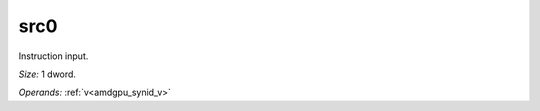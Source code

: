 ..
    **************************************************
    *                                                *
    *   Automatically generated file, do not edit!   *
    *                                                *
    **************************************************

.. _amdgpu_synid_gfx12_src0_6802ce:

src0
====

Instruction input.

*Size:* 1 dword.

*Operands:* :ref:`v<amdgpu_synid_v>`
